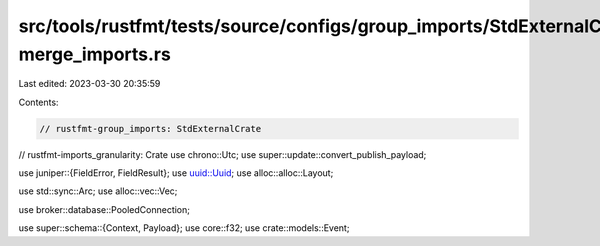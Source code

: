 src/tools/rustfmt/tests/source/configs/group_imports/StdExternalCrate-merge_imports.rs
======================================================================================

Last edited: 2023-03-30 20:35:59

Contents:

.. code-block:: rs

    // rustfmt-group_imports: StdExternalCrate
// rustfmt-imports_granularity: Crate
use chrono::Utc;
use super::update::convert_publish_payload;

use juniper::{FieldError, FieldResult};
use uuid::Uuid;
use alloc::alloc::Layout;

use std::sync::Arc;
use alloc::vec::Vec;

use broker::database::PooledConnection;

use super::schema::{Context, Payload};
use core::f32;
use crate::models::Event;


